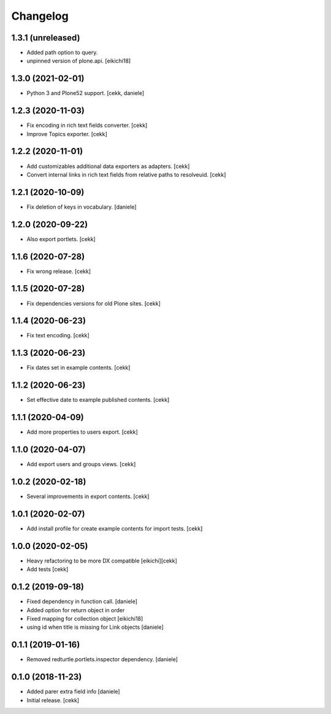 Changelog
=========

1.3.1 (unreleased)
------------------

- Added path option to query.
- unpinned version of plone.api.
  [eikichi18]


1.3.0 (2021-02-01)
------------------

- Python 3 and Plone52 support.
  [cekk, daniele]

1.2.3 (2020-11-03)
------------------

- Fix encoding in rich text fields converter.
  [cekk]
- Improve Topics exporter.
  [cekk]


1.2.2 (2020-11-01)
------------------

- Add customizables additional data exporters as adapters.
  [cekk]
- Convert internal links in rich text fields from relative paths to resolveuid.
  [cekk]


1.2.1 (2020-10-09)
------------------

- Fix deletion of keys in vocabulary.
  [daniele]


1.2.0 (2020-09-22)
------------------

- Also export portlets.
  [cekk]


1.1.6 (2020-07-28)
------------------

- Fix wrong release.
  [cekk]

1.1.5 (2020-07-28)
------------------

- Fix dependencies versions for old Plone sites.
  [cekk]


1.1.4 (2020-06-23)
------------------

- Fix text encoding.
  [cekk]


1.1.3 (2020-06-23)
------------------

- Fix dates set in example contents.
  [cekk]


1.1.2 (2020-06-23)
------------------

- Set effective date to example published contents.
  [cekk]


1.1.1 (2020-04-09)
------------------

- Add more properties to users export.
  [cekk]


1.1.0 (2020-04-07)
------------------

- Add export users and groups views.
  [cekk]


1.0.2 (2020-02-18)
------------------

- Several improvements in export contents.
  [cekk]

1.0.1 (2020-02-07)
------------------

- Add install profile for create example contents for import tests.
  [cekk]

1.0.0 (2020-02-05)
------------------

- Heavy refactoring to be more DX compatible
  [eikichi][cekk]

- Add tests
  [cekk]


0.1.2 (2019-09-18)
------------------

- Fixed dependency in function call.
  [daniele]
- Added option for return object in order
- Fixed mapping for collection object
  [eikichi18]
- using id when title is missing for Link objects
  [daniele]


0.1.1 (2019-01-16)
------------------

- Removed redturtle.portlets.inspector dependency.
  [daniele]

0.1.0 (2018-11-23)
------------------

- Added parer extra field info
  [daniele]

- Initial release.
  [cekk]
